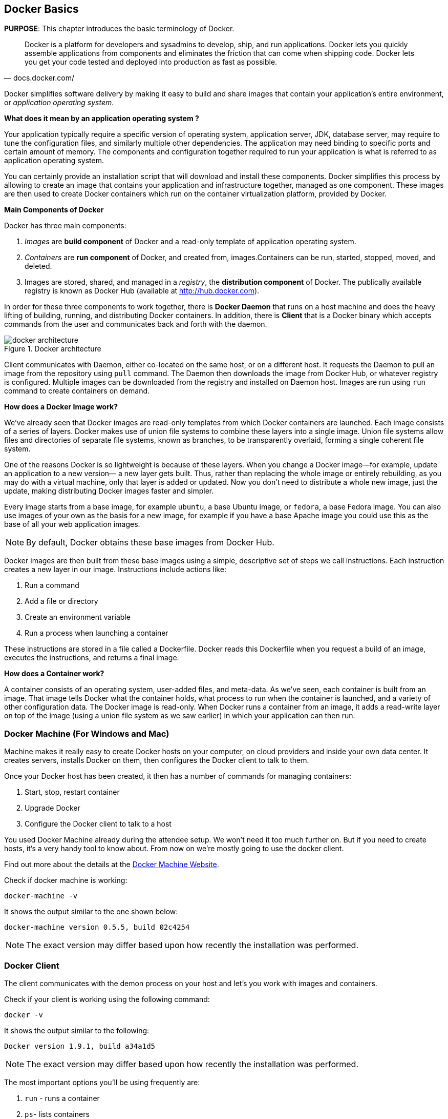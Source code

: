 [[Docker_Basics]]
## Docker Basics

*PURPOSE*: This chapter introduces the basic terminology of Docker.

[quote, docs.docker.com/]
Docker is a platform for developers and sysadmins to develop, ship, and run applications. Docker lets you quickly assemble applications from components and eliminates the friction that can come when shipping code. Docker lets you get your code tested and deployed into production as fast as possible.

Docker simplifies software delivery by making it easy to build and share images that contain your application’s entire environment, or _application operating system_.

**What does it mean by an application operating system ?**

Your application typically require a specific version of operating system, application server, JDK, database server, may require to tune the configuration files, and similarly multiple other dependencies. The application may need binding to specific ports and certain amount of memory. The components and configuration together required to run your application is what is referred to as application operating system.

You can certainly provide an installation script that will download and install these components. Docker simplifies this process by allowing to create an image that contains your application and infrastructure together, managed as one component. These images are then used to create Docker containers which run on the container virtualization platform, provided by Docker.

**Main Components of Docker**

Docker has three main components:

. __Images__ are *build component* of Docker and a read-only template of application operating system.
. __Containers__ are *run component* of Docker, and created from, images.Containers can be run, started, stopped, moved, and deleted.
. Images are stored, shared, and managed in a __registry__, the *distribution component* of Docker. The publically available registry is known as Docker Hub (available at http://hub.docker.com).

In order for these three components to work together, there is *Docker Daemon* that runs on a host machine and does the heavy lifting of building, running, and distributing Docker containers. In addition, there is *Client* that is a Docker binary which accepts commands from the user and communicates back and forth with the daemon.

.Docker architecture
image::images/docker-architecture.png[]

Client communicates with Daemon, either co-located on the same host, or on a different host. It requests the Daemon to pull an image from the repository using `pull` command. The Daemon then downloads the image from Docker Hub, or whatever registry is configured. Multiple images can be downloaded from the registry and installed on Daemon host. Images are run using `run` command to create containers on demand.

**How does a Docker Image work?**

We've already seen that Docker images are read-only templates from which Docker containers are launched. Each image consists of a series of layers. Docker makes use of union file systems to combine these layers into a single image. Union file systems allow files and directories of separate file systems, known as branches, to be transparently overlaid, forming a single coherent file system.

One of the reasons Docker is so lightweight is because of these layers. When you change a Docker image—for example, update an application to a new version— a new layer gets built. Thus, rather than replacing the whole image or entirely rebuilding, as you may do with a virtual machine, only that layer is added or updated. Now you don't need to distribute a whole new image, just the update, making distributing Docker images faster and simpler.

Every image starts from a base image, for example `ubuntu`, a base Ubuntu image, or `fedora`, a base Fedora image. You can also use images of your own as the basis for a new image, for example if you have a base Apache image you could use this as the base of all your web application images.

NOTE: By default, Docker obtains these base images from Docker Hub.

Docker images are then built from these base images using a simple, descriptive set of steps we call instructions. Each instruction creates a new layer in our image. Instructions include actions like:

. Run a command
. Add a file or directory
. Create an environment variable
. Run a process when launching a container

These instructions are stored in a file called a Dockerfile. Docker reads this Dockerfile when you request a build of an image, executes the instructions, and returns a final image.

**How does a Container work?**

A container consists of an operating system, user-added files, and meta-data. As we've seen, each container is built from an image. That image tells Docker what the container holds, what process to run when the container is launched, and a variety of other configuration data. The Docker image is read-only. When Docker runs a container from an image, it adds a read-write layer on top of the image (using a union file system as we saw earlier) in which your application can then run.

### Docker Machine (For Windows and Mac)

Machine makes it really easy to create Docker hosts on your computer, on cloud providers and inside your own data center. It creates servers, installs Docker on them, then configures the Docker client to talk to them.

Once your Docker host has been created, it then has a number of commands for managing containers:

. Start, stop, restart container
. Upgrade Docker
. Configure the Docker client to talk to a host

You used Docker Machine already during the attendee setup. We won't need it too much further on. But if you need to create hosts, it's a very handy tool to know about. From now on we're mostly going to use the docker client.

Find out more about the details at the link:https://docs.docker.com/machine/[Docker Machine Website].

Check if docker machine is working:

  docker-machine -v

It shows the output similar to the one shown below:

  docker-machine version 0.5.5, build 02c4254

NOTE: The exact version may differ based upon how recently the installation was performed.

### Docker Client

The client communicates with the demon process on your host and let's you work with images and containers.

Check if your client is working using the following command:

  docker -v

It shows the output similar to the following:

  Docker version 1.9.1, build a34a1d5

NOTE: The exact version may differ based upon how recently the installation was performed.

The most important options you'll be using frequently are:

. `run` - runs a container
. `ps`- lists containers
. `stop` - stops a container
. `rm` - Removes a container

Get a full list of available commands with

  docker

A more comprehensive list of commands is also available in <<Common_Docker_Commands>>.

### Verify Docker Configuration

Check if your Docker Host is running:

  docker-machine ls

You should see the output similar to:

[source, text]
----
NAME        ACTIVE   DRIVER       STATE     URL                         SWARM
lab                  virtualbox   Running   tcp://192.168.99.101:2376   
----

This machine is shown in "`Running`" state. If the machine state is stopped, start it with:

  docker-machine start lab

After it is started you can find out IP address of your Docker Host with:

  docker-machine ip lab

We already did this during the setup document, remember? So, this is a good chance to check, if you already added this IP to your hosts file.

Type:

  ping dockerhost

and see if this resolves to the IP address that the docker-machine command printed out. You should see an output as:

[source, text]
----
> ping dockerhost
PING dockerhost (192.168.99.101): 56 data bytes
64 bytes from 192.168.99.101: icmp_seq=0 ttl=64 time=0.394 ms
64 bytes from 192.168.99.101: icmp_seq=1 ttl=64 time=0.387 ms
----

If it does, you're ready to start with the lab.
